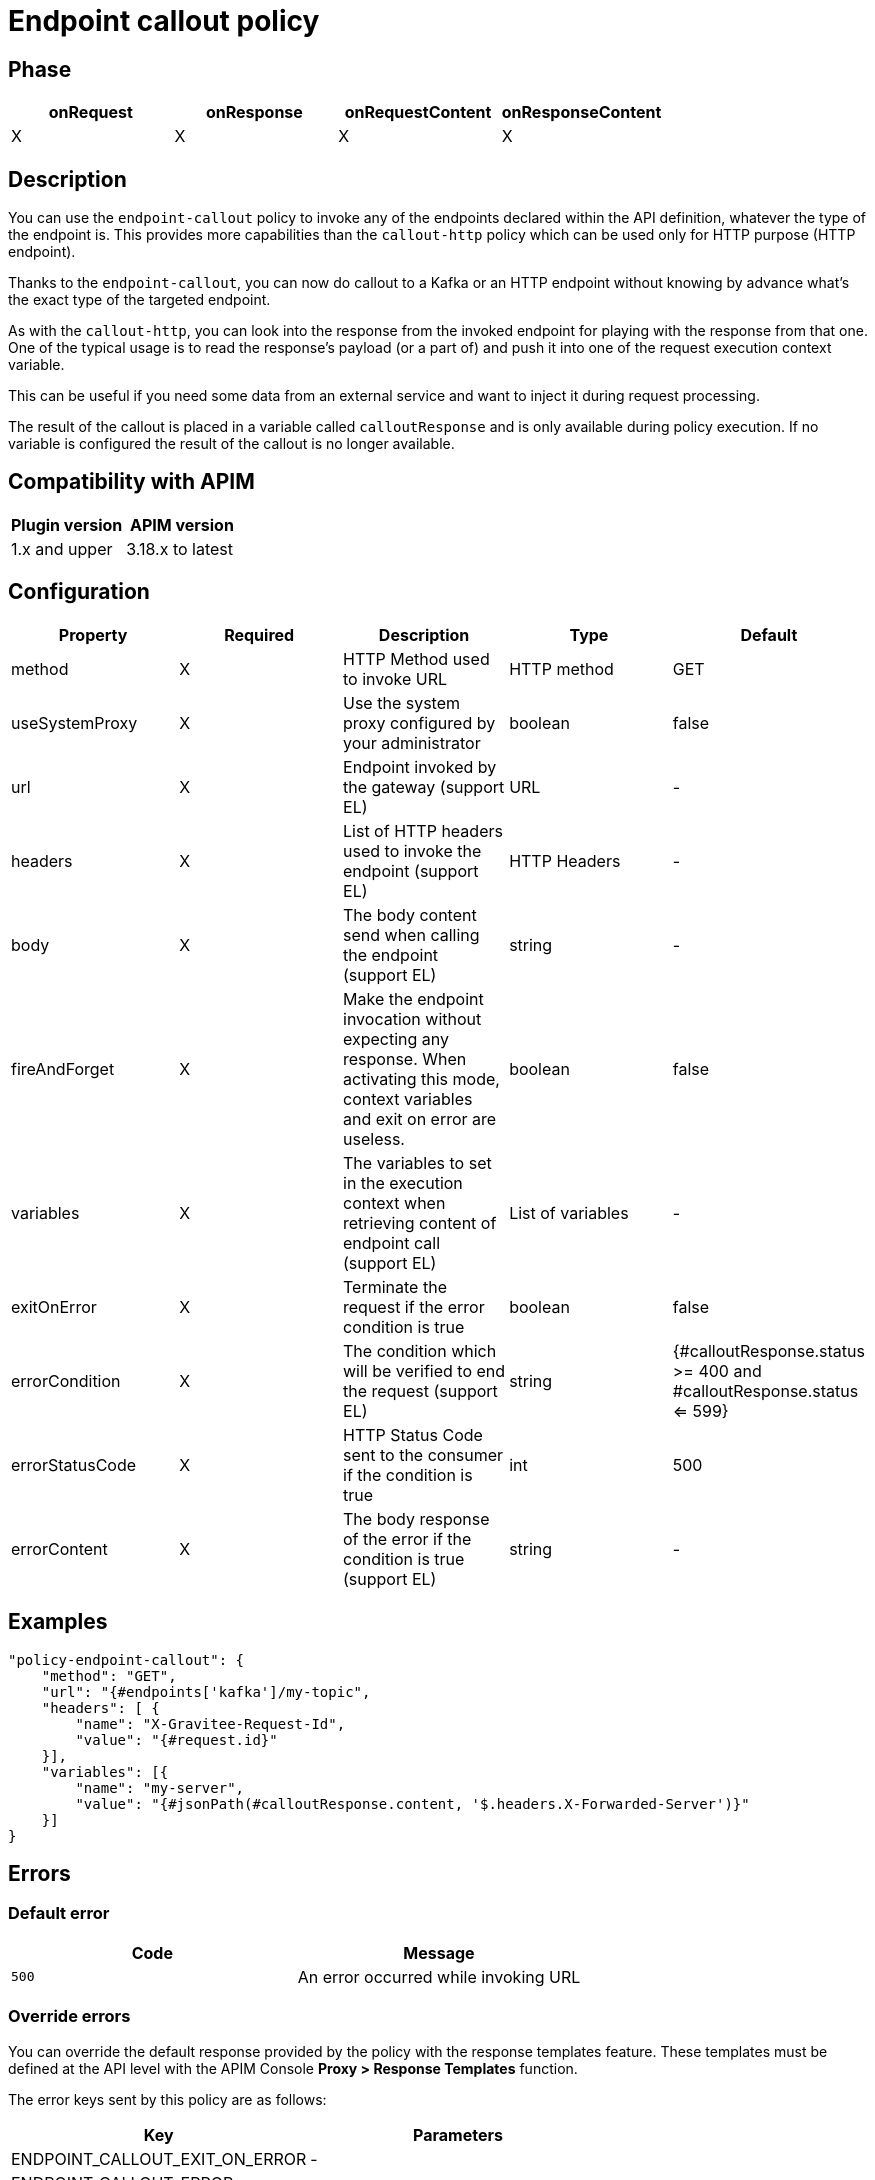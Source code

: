 = Endpoint callout policy

ifdef::env-github[]
image:https://img.shields.io/static/v1?label=Available%20at&message=Gravitee.io&color=1EC9D2["Gravitee.io", link="https://download.gravitee.io/#graviteeio-apim/plugins/policies/gravitee-policy-endpoint-callout/"]
image:https://img.shields.io/badge/License-Apache%202.0-blue.svg["License", link="https://github.com/gravitee-io/gravitee-policy-endpoint-callout/blob/master/LICENSE.txt"]
image:https://img.shields.io/badge/semantic--release-conventional%20commits-e10079?logo=semantic-release["Releases", link="https://github.com/gravitee-io/gravitee-policy-endpoint-callout/releases"]
image:https://circleci.com/gh/gravitee-io/gravitee-policy-endpoint-callout.svg?style=svg["CircleCI", link="https://circleci.com/gh/gravitee-io/gravitee-policy-endpoint-callout"]
endif::[]

== Phase

[cols="4*", options="header"]
|===
^|onRequest
^|onResponse
^|onRequestContent
^|onResponseContent

^.^| X
^.^| X
^.^| X
^.^| X

|===

== Description

You can use the `endpoint-callout` policy to invoke any of the endpoints declared within the API definition, whatever
the type of the endpoint is. This provides more capabilities than the `callout-http` policy which can be used only for
HTTP purpose (HTTP endpoint).

Thanks to the `endpoint-callout`, you can now do callout to a Kafka or an HTTP endpoint without knowing by advance
what's the exact type of the targeted endpoint.

As with the `callout-http`, you can look into the response from the invoked endpoint for playing with the response from
that one. One of the typical usage is to read the response's payload (or a part of) and push it into one of the request
execution context variable.

This can be useful if you need some data from an external service and want to inject it during request
processing.

The result of the callout is placed in a variable called `calloutResponse` and is only available during policy
execution. If no variable is configured the result of the callout is no longer available.

== Compatibility with APIM

|===
|Plugin version | APIM version

|1.x and upper                  | 3.18.x to latest
|===

== Configuration

|===
|Property |Required |Description |Type |Default

.^|method
^.^|X
|HTTP Method used to invoke URL
^.^|HTTP method
^.^|GET

.^|useSystemProxy
^.^|X
|Use the system proxy configured by your administrator
^.^|boolean
^.^|false

.^|url
^.^|X
|Endpoint invoked by the gateway (support EL)
^.^|URL
^.^|-

.^|headers
^.^|X
|List of HTTP headers used to invoke the endpoint (support EL)
^.^|HTTP Headers
^.^|-

.^|body
^.^|X
|The body content send when calling the endpoint (support EL)
^.^|string
^.^|-

.^|fireAndForget
^.^|X
|Make the endpoint invocation without expecting any response. When activating this mode, context variables and exit on error are useless.
^.^|boolean
^.^|false

.^|variables
^.^|X
|The variables to set in the execution context when retrieving content of endpoint call (support EL)
^.^|List of variables
^.^|-

.^|exitOnError
^.^|X
|Terminate the request if the error condition is true
^.^|boolean
^.^|false

.^|errorCondition
^.^|X
|The condition which will be verified to end the request (support EL)
^.^|string
^.^|{#calloutResponse.status >= 400 and #calloutResponse.status <= 599}

.^|errorStatusCode
^.^|X
|HTTP Status Code sent to the consumer if the condition is true
^.^|int
^.^|500

.^|errorContent
^.^|X
|The body response of the error if the condition is true (support EL)
^.^|string
^.^|-

|===

== Examples

[source, json]
----
"policy-endpoint-callout": {
    "method": "GET",
    "url": "{#endpoints['kafka']/my-topic",
    "headers": [ {
        "name": "X-Gravitee-Request-Id",
        "value": "{#request.id}"
    }],
    "variables": [{
        "name": "my-server",
        "value": "{#jsonPath(#calloutResponse.content, '$.headers.X-Forwarded-Server')}"
    }]
}
----

== Errors

=== Default error

|===
|Code |Message

.^| ```500```
| An error occurred while invoking URL

|===

=== Override errors

You can override the default response provided by the policy with the response templates feature. These templates must be defined at the API level with the APIM Console *Proxy > Response Templates* function.

The error keys sent by this policy are as follows:

[cols="2*", options="header"]
|===
^|Key
^|Parameters

.^|ENDPOINT_CALLOUT_EXIT_ON_ERROR
^.^|-

.^|ENDPOINT_CALLOUT_ERROR
^.^|-

|===
